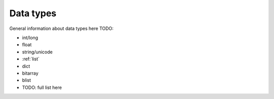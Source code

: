 .. _datatypes:

Data types
=================

General information about data types here TODO:

- int/long
- float
- string/unicode
- :ref:`list`
- dict
- bitarray
- blist
- TODO: full list here

